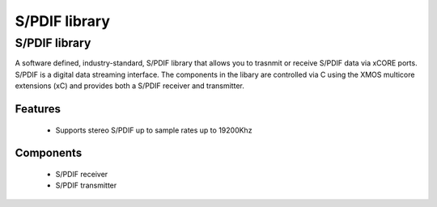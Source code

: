 S/PDIF library
==============

.. rheader::

   SPDIF |version|

S/PDIF library
--------------

A software defined, industry-standard, S/PDIF library
that allows you to trasnmit or receive S/PDIF data via xCORE ports.
S/PDIF is a digital data streaming interface. The components in the libary
are controlled via C using the XMOS multicore extensions (xC) and
provides both a S/PDIF receiver and transmitter.

Features
........

 * Supports stereo S/PDIF up to sample rates up to 19200Khz

Components
..........

 * S/PDIF receiver
 * S/PDIF transmitter
